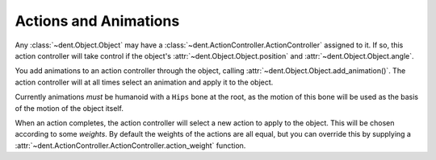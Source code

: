 Actions and Animations
======================

Any :class:`~dent.Object.Object` may have a
:class:`~dent.ActionController.ActionController` assigned to it.
If so, this action controller will take control if the object's
:attr:`~dent.Object.Object.position` and :attr:`~dent.Object.Object.angle`.

You add animations to an action controller through the object, calling
:attr:`~dent.Object.Object.add_animation()`. The action controller will at all
times select an animation and apply it to the object.

Currently animations `must` be humanoid with a ``Hips`` bone at the root, as
the motion of this bone will be used as the basis of the motion of the object
itself.

When an action completes, the action controller will select a new action to
apply to the object. This will be chosen according to some `weights`. By default
the weights of the actions are all equal, but you can override this by supplying
a :attr:`~dent.ActionController.ActionController.action_weight` function.
